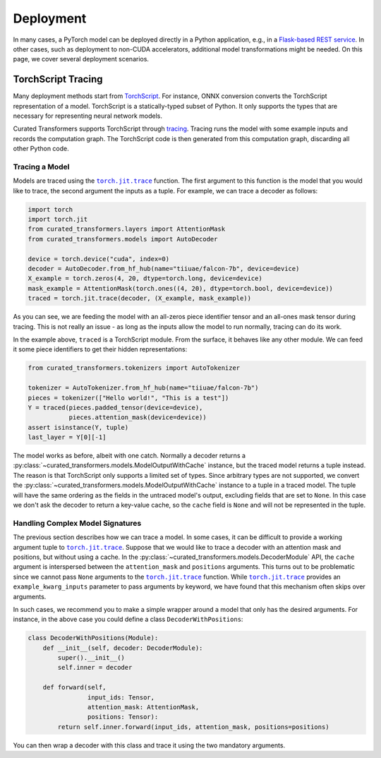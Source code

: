 Deployment
==========

In many cases, a PyTorch model can be deployed directly in a Python application,
e.g., in a `Flask-based REST service
<https://pytorch.org/tutorials/intermediate/flask_rest_api_tutorial.html>`_. In
other cases, such as deployment to non-CUDA accelerators, additional model
transformations might be needed. On this page, we cover several deployment
scenarios.

TorchScript Tracing
-------------------

Many deployment methods start from `TorchScript`_. For instance, ONNX conversion
converts the TorchScript representation of a model. TorchScript is a
statically-typed subset of Python. It only supports the types that are necessary
for representing neural network models.

Curated Transformers supports TorchScript through `tracing`_.
Tracing runs the model with some example inputs and records the computation
graph. The TorchScript code is then generated from this computation graph,
discarding all other Python code.

.. _TorchScript: https://pytorch.org/docs/stable/jit.html
.. _tracing: https://pytorch.org/docs/stable/generated/torch.jit.trace.html#torch.jit.trace

Tracing a Model
^^^^^^^^^^^^^^^

Models are traced using the |torch.jit.trace|_ function. The first argument to
this function is the model that you would like to trace, the second argument the
inputs as a tuple. For example, we can trace a decoder as follows:


.. code-block:: python

   import torch
   import torch.jit
   from curated_transformers.layers import AttentionMask
   from curated_transformers.models import AutoDecoder

   device = torch.device("cuda", index=0)
   decoder = AutoDecoder.from_hf_hub(name="tiiuae/falcon-7b", device=device)
   X_example = torch.zeros(4, 20, dtype=torch.long, device=device)
   mask_example = AttentionMask(torch.ones((4, 20), dtype=torch.bool, device=device))
   traced = torch.jit.trace(decoder, (X_example, mask_example))

As you can see, we are feeding the model with an all-zeros piece identifier tensor and
an all-ones mask tensor during tracing. This is not really an issue - as long as
the inputs allow the model to run normally, tracing can do its work.

In the example above, ``traced`` is a TorchScript module. From the surface, it
behaves like any other module. We can feed it some piece identifiers to get
their hidden representations:

.. code-block:: python

   from curated_transformers.tokenizers import AutoTokenizer

   tokenizer = AutoTokenizer.from_hf_hub(name="tiiuae/falcon-7b")
   pieces = tokenizer(["Hello world!", "This is a test"])
   Y = traced(pieces.padded_tensor(device=device),
              pieces.attention_mask(device=device))
   assert isinstance(Y, tuple)
   last_layer = Y[0][-1]

The model works as before, albeit with one catch. Normally a decoder returns a
:py:class:`~curated_transformers.models.ModelOutputWithCache` instance,
but the traced model returns a tuple instead. The reason is that TorchScript only
supports a limited set of types. Since arbitrary types are not supported, we
convert the :py:class:`~curated_transformers.models.ModelOutputWithCache`
instance to a tuple in a traced model. The tuple will have the same ordering as the
fields in the untraced model's output, excluding fields that are set to
``None``. In this case we don't ask the decoder to return a key-value cache, so
the ``cache`` field is ``None`` and will not be represented in the tuple.

Handling Complex Model Signatures
^^^^^^^^^^^^^^^^^^^^^^^^^^^^^^^^^

The previous section describes how we can trace a model. In some cases, it can be
difficult to provide a working argument tuple to |torch.jit.trace|_. Suppose
that we would like to trace a decoder with an attention mask and positions, but
without using a cache. In the
:py:class:`~curated_transformers.models.DecoderModule` API, the ``cache``
argument is interspersed between the ``attention_mask`` and ``positions``
arguments. This turns out to be problematic since we cannot pass ``None``
arguments to the |torch.jit.trace|_ function. While |torch.jit.trace|_ provides an
``example_kwarg_inputs`` parameter to pass arguments by keyword, we have
found that this mechanism often skips over arguments.

In such cases, we recommend you to make a simple wrapper around a model that only
has the desired arguments. For instance, in the above case you could define a
class ``DecoderWithPositions``:

.. code-block:: python

   class DecoderWithPositions(Module):
       def __init__(self, decoder: DecoderModule):
           super().__init__()
           self.inner = decoder

       def forward(self,
                   input_ids: Tensor,
                   attention_mask: AttentionMask,
                   positions: Tensor):
           return self.inner.forward(input_ids, attention_mask, positions=positions)

You can then wrap a decoder with this class and trace it using the two mandatory
arguments.

.. |torch.jit.trace| replace:: ``torch.jit.trace``
.. _torch.jit.trace: https://pytorch.org/docs/stable/generated/torch.jit.trace.html#torch.jit.trace
